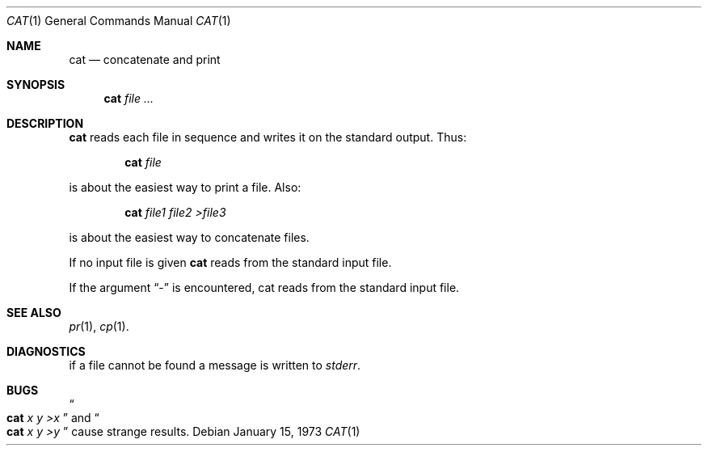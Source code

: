 .\" The version3 manpage for cat(1), transcribed and re-formatted to use
.\" BSD-style formatting.
.Dd January 15, 1973
.Dt CAT 1
.Os
.Sh NAME
.Nm cat
.Nd concatenate and print
.Sh SYNOPSIS
.Nm
.Ar file ...
.Sh DESCRIPTION
.Nm
reads each file in sequence
and writes it on the standard output.
Thus:
.Pp
.Bl -item -offset indent
.It
.Nm
.Ar file
.El
.Pp
is about the easiest way to print a file.
Also:
.Pp
.Bl -item -offset indent
.It
.Nm
.Ar file1
.Ar file2
.Ar \&>file3
.El
.Pp
is about the easiest way to concatenate
files.
.Pp
If no input file is given
.Nm
reads from the standard
input file.
.Pp
If the argument
.Dq -
is encountered, cat reads from
the standard input file.
.Pp
.Sh SEE ALSO
.Xr pr 1 ,
.Xr cp 1 .
.Sh DIAGNOSTICS
if a file cannot be found a message is written to
.Pa stderr .
.Sh BUGS
.Do
.Nm
.Ar x
.Ar y
.Ar \&>x
.Dc
and
.Do
.Nm
.Ar x
.Ar y
.Ar \&>y
.Dc
cause strange results.
